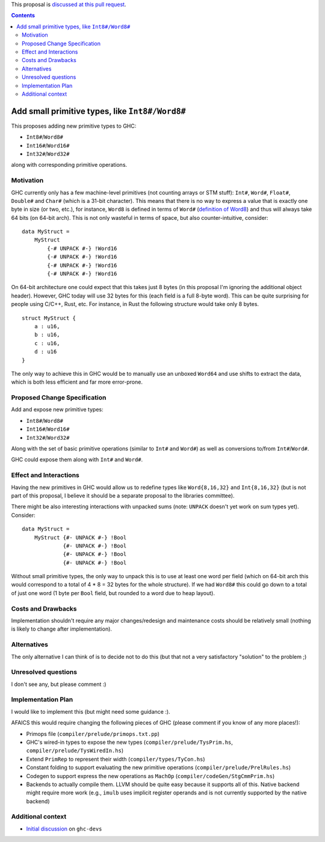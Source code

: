 .. proposal-number:: Leave blank. This will be filled in when the proposal is
                     accepted.

.. trac-ticket:: Leave blank. This will eventually be filled with the Trac
                 ticket number which will track the progress of the
                 implementation of the feature.

.. implemented:: Leave blank. This will be filled in with the first GHC version which
                 implements the described feature.

.. highlight:: haskell

This proposal is `discussed at this pull request <https://github.com/ghc-proposals/ghc-proposals/pull/74>`_.

.. contents::

Add small primitive types, like ``Int8#/Word8#``
================================================

This proposes adding new primitive types to GHC:

- ``Int8#``/``Word8#``

- ``Int16#``/``Word16#``

- ``Int32#``/``Word32#``

along with corresponding primitive operations.

Motivation
------------

GHC currently only has a few machine-level primitives (not counting arrays or
STM stuff): ``Int#``, ``Word#``, ``Float#``, ``Double#`` and ``Char#`` (which is
a 31-bit character). This means that there is no way to express a value that is
exactly one byte in size (or two, etc.), for instance, ``Word8`` is defined in
terms of ``Word#`` (`definition of Word8`_) and thus will always take 64 bits
(on 64-bit arch). This is not only wasteful in terms of space, but also
counter-intuitive, consider:

::

  data MyStruct =
      MyStruct
          {-# UNPACK #-} !Word16
          {-# UNPACK #-} !Word16
          {-# UNPACK #-} !Word16
          {-# UNPACK #-} !Word16

On 64-bit architecture one could expect that this takes just 8 bytes (in this
proposal I'm ignoring the additional object header). However, GHC today will use
32 bytes for this (each field is a full 8-byte word). This can be quite
surprising for people using C/C++, Rust, etc. For instance, in Rust the
following structure would take only 8 bytes.

::

  struct MyStruct {
      a : u16,
      b : u16,
      c : u16,
      d : u16
  }

The only way to achieve this in GHC would be to manually use an unboxed
``Word64`` and use shifts to extract the data, which is both less efficient and
far more error-prone.

.. _definition of Word8: https://github.com/ghc/ghc/blob/b3ae47caf2f23cfd2c22c29dbfca646493ffe469/libraries/base/GHC/Word.hs#L64

Proposed Change Specification
-----------------------------

Add and expose new primitive types:

- ``Int8#``/``Word8#``

- ``Int16#``/``Word16#``

- ``Int32#``/``Word32#``

Along with the set of basic primitive operations (similar to ``Int#`` and
``Word#``) as well as conversions to/from ``Int#``/``Word#``.

GHC could expose them along with ``Int#`` and ``Word#``.

Effect and Interactions
-----------------------

Having the new primitives in GHC would allow us to redefine types like
``Word{8,16,32}`` and ``Int{8,16,32}`` (but is not part of this proposal, I
believe it should be a separate proposal to the libraries committee).

There might be also interesting interactions with unpacked sums (note:
``UNPACK`` doesn't yet work on sum types yet). Consider:

::

  data MyStruct =
      MyStruct {#- UNPACK #-} !Bool
               {#- UNPACK #-} !Bool
               {#- UNPACK #-} !Bool
               {#- UNPACK #-} !Bool

Without small primitive types, the only way to unpack this is to use at least
one word per field (which on 64-bit arch this would correspond to a total of 4 *
8 = 32 bytes for the whole structure).  If we had ``Word8#`` this could go down
to a total of just one word (1 byte per ``Bool`` field, but rounded to a word
due to heap layout).


Costs and Drawbacks
-------------------

Implementation shouldn't require any major changes/redesign and maintenance
costs should be relatively small (nothing is likely to change after
implementation).


Alternatives
------------

The only alternative I can think of is to decide not to do this (but that not a
very satisfactory "solution" to the problem ;)


Unresolved questions
--------------------

I don't see any, but please comment :)


Implementation Plan
-------------------

I would like to implement this (but might need some guidance :).

AFAICS this would require changing the following pieces of GHC (please comment
if you know of any more places!):

- Primops file (``compiler/prelude/primops.txt.pp``)

- GHC's wired-in types to expose the new types (``compiler/prelude/TysPrim.hs``,
  ``compiler/prelude/TysWiredIn.hs``)

- Extend ``PrimRep`` to represent their width (``compiler/types/TyCon.hs``)

- Constant folding to support evaluating the new primitive operations
  (``compiler/prelude/PrelRules.hs``)

- Codegen to support express the new operations as ``MachOp``
  (``compiler/codeGen/StgCmmPrim.hs``)

- Backends to actually compile them. LLVM should be quite easy because it
  supports all of this.  Native backend might require more work (e.g., ``imulb``
  uses implicit register operands and is not currently supported by the native
  backend)

Additional context
------------------

- `Initial discussion`_ on ``ghc-devs``


.. _Initial discussion: https://mail.haskell.org/pipermail/ghc-devs/2017-August/014462.html
